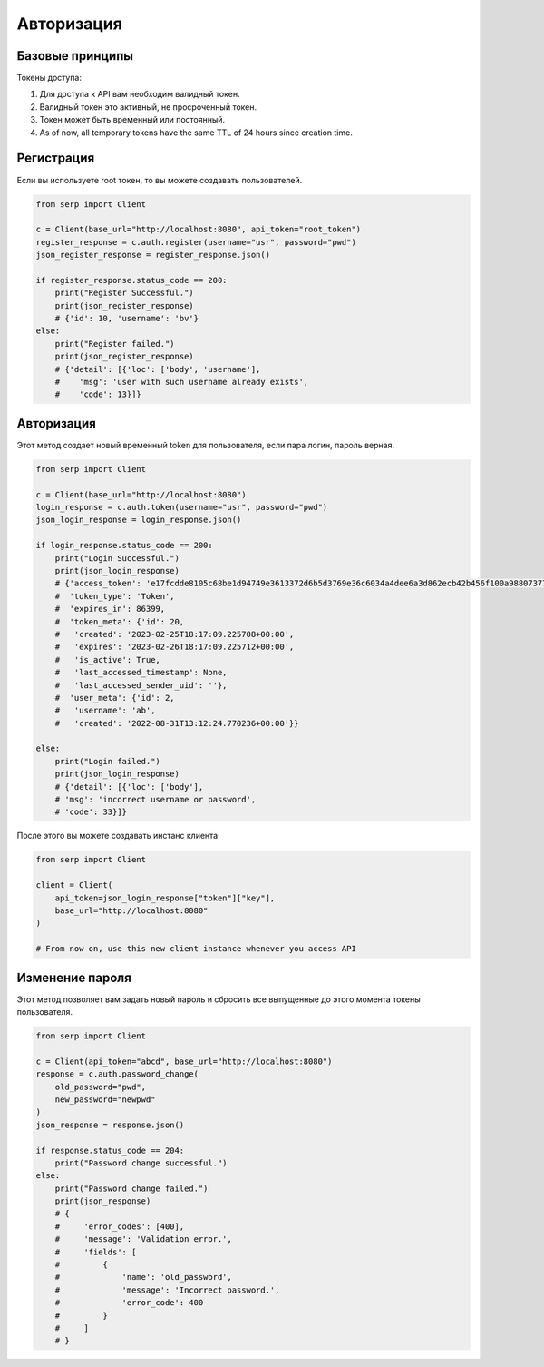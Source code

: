 Авторизация
===========

Базовые принципы
~~~~~~~~~~~~~~~~

Токены доступа:

1. Для доступа к API вам необходим валидный токен.
2. Валидный токен это активный, не просроченный токен.
3. Токен может быть временный или постоянный.
4. As of now, all temporary tokens have the same TTL of 24 hours since
   creation time.

Регистрация
~~~~~~~~

Если вы используете root токен, то вы можете создавать пользователей.

.. code:: python

   from serp import Client

   c = Client(base_url="http://localhost:8080", api_token="root_token")
   register_response = c.auth.register(username="usr", password="pwd")
   json_register_response = register_response.json()

   if register_response.status_code == 200:
       print("Register Successful.")
       print(json_register_response)
       # {'id': 10, 'username': 'bv'}
   else:
       print("Register failed.")
       print(json_register_response)
       # {'detail': [{'loc': ['body', 'username'],
       #    'msg': 'user with such username already exists',
       #    'code': 13}]}

Авторизация
~~~~~

Этот метод создает новый временный token для пользователя, если пара логин, пароль верная.

.. code:: python

   from serp import Client

   c = Client(base_url="http://localhost:8080")
   login_response = c.auth.token(username="usr", password="pwd")
   json_login_response = login_response.json()

   if login_response.status_code == 200:
       print("Login Successful.")
       print(json_login_response)
       # {'access_token': 'e17fcdde8105c68be1d94749e3613372d6b5d3769e36c6034a4dee6a3d862ecb42b456f100a9880737783327d26ff87af9cd3d99a438e0218d5d41f350c8aa40',
       #  'token_type': 'Token',
       #  'expires_in': 86399,
       #  'token_meta': {'id': 20,
       #   'created': '2023-02-25T18:17:09.225708+00:00',
       #   'expires': '2023-02-26T18:17:09.225712+00:00',
       #   'is_active': True,
       #   'last_accessed_timestamp': None,
       #   'last_accessed_sender_uid': ''},
       #  'user_meta': {'id': 2,
       #   'username': 'ab',
       #   'created': '2022-08-31T13:12:24.770236+00:00'}}

   else:
       print("Login failed.")
       print(json_login_response)
       # {'detail': [{'loc': ['body'],
       # 'msg': 'incorrect username or password',
       # 'code': 33}]}

После этого вы можете создавать инстанс клиента: 

.. code:: python

   from serp import Client

   client = Client(
       api_token=json_login_response["token"]["key"],
       base_url="http://localhost:8080"
   )

   # From now on, use this new client instance whenever you access API

Изменение пароля
~~~~~~~~~~~~~~~

Этот метод позволяет вам задать новый пароль и сбросить все выпущенные до этого момента токены пользователя.

.. code:: python

   from serp import Client

   c = Client(api_token="abcd", base_url="http://localhost:8080")
   response = c.auth.password_change(
       old_password="pwd",
       new_password="newpwd"
   )
   json_response = response.json()

   if response.status_code == 204:
       print("Password change successful.")
   else:
       print("Password change failed.")
       print(json_response)
       # {
       #     'error_codes': [400],
       #     'message': 'Validation error.',
       #     'fields': [
       #         {
       #             'name': 'old_password',
       #             'message': 'Incorrect password.',
       #             'error_code': 400
       #         }
       #     ]
       # }
